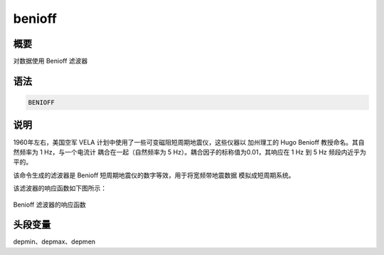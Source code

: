 benioff
=======

概要
----

对数据使用 Benioff 滤波器

语法
----

.. code-block:: console

    BENIOFF

说明
----

1960年左右，美国空军 VELA 计划中使用了一些可变磁阻短周期地震仪，这些仪器以
加州理工的 Hugo Benioff 教授命名。其自然频率为 1 Hz，与一个电流计
耦合在一起（自然频率为 5 Hz）。耦合因子的标称值为0.01，其响应在 1 Hz 到
5 Hz 频段内近乎为平的。

该命令生成的滤波器是 Benioff 短周期地震仪的数字等效，用于将宽频带地震数据
模拟成短周期系统。

该滤波器的响应函数如下图所示：

.. figure:: /images/benioff.*
   :alt: Benioff 滤波器的响应函数
   :width: 80.0%
   :align: center

   Benioff 滤波器的响应函数

头段变量
--------

depmin、depmax、depmen
